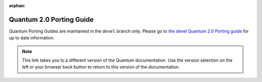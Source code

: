 :orphan:

.. _porting_2.0_guide:

*************************
Quantum 2.0 Porting Guide
*************************

Quantum Porting Guides are maintained in the ``devel`` branch only. Please go to `the devel Quantum 2.0 Porting guide <https://docs.quantum.com/quantum/devel/porting_guides/porting_guide_2.0.html>`_ for up to date information.

.. note::

	This link takes you to a different version of the Quantum documentation. Use the version selection on the left or your browser back button to return to this version of the documentation.
